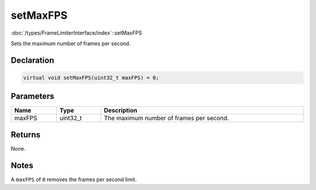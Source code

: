 setMaxFPS
=========

:doc:`/types/FrameLimiterInterface/index`::setMaxFPS

Sets the maximum number of frames per second.

Declaration
-----------

.. code-block:: cpp

	virtual void setMaxFPS(uint32_t maxFPS) = 0;

Parameters
----------

.. list-table::
	:width: 100%
	:header-rows: 1
	:class: code-table

	* - Name
	  - Type
	  - Description
	* - maxFPS
	  - uint32_t
	  - The maximum number of frames per second.

Returns
-------

None.

Notes
-----

A ``maxFPS`` of ``0`` removes the frames per second limit.